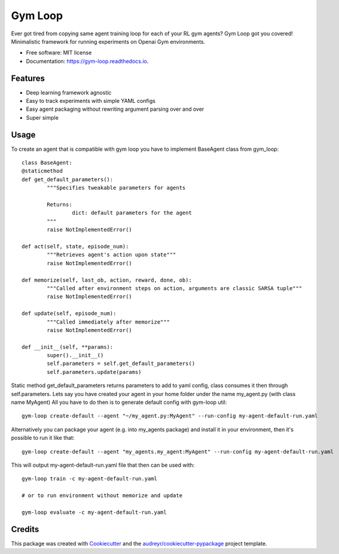 ===========
Gym Loop
===========


.. image:: https://img.shields.io/pypi/v/gym-loop.svg
        :target: https://pypi.python.org/pypi/gym-loop

.. image:: https://img.shields.io/travis/eublefar/gym-loop.svg
        :target: https://travis-ci.com/eublefar/gym-loop

.. image:: https://readthedocs.org/projects/botbowl-bot/badge/?version=latest
        :target: https://botbowl-bot.readthedocs.io/en/latest/?badge=latest
        :alt: Documentation Status


.. image:: https://pyup.io/repos/github/eublefar/gym-loop/shield.svg
     :target: https://pyup.io/repos/github/eublefar/gym-loop/
     :alt: Updates



Ever got tired from copying same agent training loop for each of your RL gym agents? 
Gym Loop got you covered!
Minimalistic framework for running experiments on Openai Gym environments. 


* Free software: MIT license
* Documentation: https://gym-loop.readthedocs.io.

Features
--------

* Deep learning framework agnostic
* Easy to track experiments with simple YAML configs
* Easy agent packaging without rewriting argument parsing over and over
* Super simple 

Usage
-------

To create an agent that is compatible with gym loop you have to implement BaseAgent class from gym_loop::

        class BaseAgent:
        @staticmethod
        def get_default_parameters():
                """Specifies tweakable parameters for agents
                
                Returns:
                        dict: default parameters for the agent
                """
                raise NotImplementedError()

        def act(self, state, episode_num):
                """Retrieves agent's action upon state"""
                raise NotImplementedError()

        def memorize(self, last_ob, action, reward, done, ob):
                """Called after environment steps on action, arguments are classic SARSA tuple"""
                raise NotImplementedError()

        def update(self, episode_num):
                """Called immediately after memorize"""
                raise NotImplementedError()

        def __init__(self, **params):
                super().__init__()
                self.parameters = self.get_default_parameters()
                self.parameters.update(params)

Static method get_default_parameters returns parameters to add to yaml config,
class consumes it then through self.parameters.
Lets say you have created your agent in your home folder under the name my_agent.py
(with class name MyAgent) All you have to do then is to generate default config with gym-loop util::

        gym-loop create-default --agent "~/my_agent.py:MyAgent" --run-config my-agent-default-run.yaml

Alternatively you can package your agent (e.g. into my_agents package) 
and install it in your environment, then it's possible to run it like that::

        gym-loop create-default --agent "my_agents.my_agent:MyAgent" --run-config my-agent-default-run.yaml

This will output my-agent-default-run.yaml file that then can be used with::

      gym-loop train -c my-agent-default-run.yaml

      # or to run environment without memorize and update
      
      gym-loop evaluate -c my-agent-default-run.yaml

Credits
-------

This package was created with Cookiecutter_ and the `audreyr/cookiecutter-pypackage`_ project template.

.. _Cookiecutter: https://github.com/audreyr/cookiecutter
.. _`audreyr/cookiecutter-pypackage`: https://github.com/audreyr/cookiecutter-pypackage
